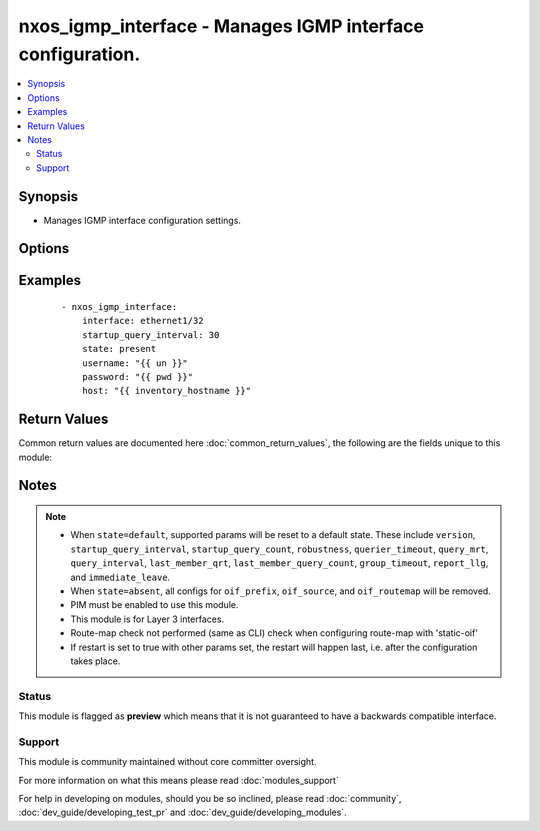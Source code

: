 .. _nxos_igmp_interface:


nxos_igmp_interface - Manages IGMP interface configuration.
+++++++++++++++++++++++++++++++++++++++++++++++++++++++++++

.. versionadded:: 2.2


.. contents::
   :local:
   :depth: 2


Synopsis
--------

* Manages IGMP interface configuration settings.




Options
-------

.. raw:: html

    <table border=1 cellpadding=4>
    <tr>
    <th class="head">parameter</th>
    <th class="head">required</th>
    <th class="head">default</th>
    <th class="head">choices</th>
    <th class="head">comments</th>
    </tr>
                <tr><td>group_timeout<br/><div style="font-size: small;"></div></td>
    <td>no</td>
    <td></td>
        <td></td>
        <td><div>Sets the group membership timeout for IGMPv2. Values can range from 3 to 65,535 seconds. The default is 260 seconds.</div>        </td></tr>
                <tr><td>host<br/><div style="font-size: small;"></div></td>
    <td>yes</td>
    <td></td>
        <td></td>
        <td><div>Specifies the DNS host name or address for connecting to the remote device over the specified transport.  The value of host is used as the destination address for the transport.</div>        </td></tr>
                <tr><td>immediate_leave<br/><div style="font-size: small;"></div></td>
    <td>no</td>
    <td></td>
        <td><ul><li>true</li><li>false</li></ul></td>
        <td><div>Enables the device to remove the group entry from the multicast routing table immediately upon receiving a leave message for the group. Use this command to minimize the leave latency of IGMPv2 group memberships on a given IGMP interface because the device does not send group-specific queries. The default is disabled.</div>        </td></tr>
                <tr><td>interface<br/><div style="font-size: small;"></div></td>
    <td>yes</td>
    <td></td>
        <td></td>
        <td><div>The full interface name for IGMP configuration. e.g. <em>Ethernet1/2</em>.</div>        </td></tr>
                <tr><td>last_member_qrt<br/><div style="font-size: small;"></div></td>
    <td>no</td>
    <td></td>
        <td></td>
        <td><div>Sets the query interval waited after sending membership reports before the software deletes the group state. Values can range from 1 to 25 seconds. The default is 1 second.</div>        </td></tr>
                <tr><td>last_member_query_count<br/><div style="font-size: small;"></div></td>
    <td>no</td>
    <td></td>
        <td></td>
        <td><div>Sets the number of times that the software sends an IGMP query in response to a host leave message. Values can range from 1 to 5. The default is 2.</div>        </td></tr>
                <tr><td>oif_prefix<br/><div style="font-size: small;"></div></td>
    <td>no</td>
    <td></td>
        <td></td>
        <td><div>Configure a prefix for static outgoing interface (OIF).</div>        </td></tr>
                <tr><td>oif_routemap<br/><div style="font-size: small;"></div></td>
    <td>no</td>
    <td></td>
        <td></td>
        <td><div>Configure a routemap for static outgoing interface (OIF).</div>        </td></tr>
                <tr><td>oif_source<br/><div style="font-size: small;"></div></td>
    <td>no</td>
    <td></td>
        <td></td>
        <td><div>Configure a source for static outgoing interface (OIF).</div>        </td></tr>
                <tr><td>password<br/><div style="font-size: small;"></div></td>
    <td>no</td>
    <td></td>
        <td></td>
        <td><div>Specifies the password to use to authenticate the connection to the remote device.  This is a common argument used for either <em>cli</em> or <em>nxapi</em> transports. If the value is not specified in the task, the value of environment variable <code>ANSIBLE_NET_PASSWORD</code> will be used instead.</div>        </td></tr>
                <tr><td>port<br/><div style="font-size: small;"></div></td>
    <td>no</td>
    <td>0 (use common port)</td>
        <td></td>
        <td><div>Specifies the port to use when building the connection to the remote device.  This value applies to either <em>cli</em> or <em>nxapi</em>.  The port value will default to the appropriate transport common port if none is provided in the task.  (cli=22, http=80, https=443).</div>        </td></tr>
                <tr><td>provider<br/><div style="font-size: small;"></div></td>
    <td>no</td>
    <td></td>
        <td></td>
        <td><div>Convenience method that allows all <em>nxos</em> arguments to be passed as a dict object.  All constraints (required, choices, etc) must be met either by individual arguments or values in this dict.</div>        </td></tr>
                <tr><td>querier_timeout<br/><div style="font-size: small;"></div></td>
    <td>no</td>
    <td></td>
        <td></td>
        <td><div>Sets the querier timeout that the software uses when deciding to take over as the querier. Values can range from 1 to 65535 seconds. The default is 255 seconds.</div>        </td></tr>
                <tr><td>query_interval<br/><div style="font-size: small;"></div></td>
    <td>no</td>
    <td></td>
        <td></td>
        <td><div>Sets the frequency at which the software sends IGMP host query messages. Values can range from 1 to 18000 seconds. he default is 125 seconds.</div>        </td></tr>
                <tr><td>query_mrt<br/><div style="font-size: small;"></div></td>
    <td>no</td>
    <td></td>
        <td></td>
        <td><div>Sets the response time advertised in IGMP queries. Values can range from 1 to 25 seconds. The default is 10 seconds.</div>        </td></tr>
                <tr><td>report_llg<br/><div style="font-size: small;"></div></td>
    <td>no</td>
    <td></td>
        <td><ul><li>true</li><li>false</li></ul></td>
        <td><div>Configures report-link-local-groups. Enables sending reports for groups in 224.0.0.0/24. Reports are always sent for nonlink local groups. By default, reports are not sent for link local groups.</div>        </td></tr>
                <tr><td>restart<br/><div style="font-size: small;"></div></td>
    <td>no</td>
    <td></td>
        <td><ul><li>true</li><li>false</li></ul></td>
        <td><div>Restart IGMP.</div>        </td></tr>
                <tr><td>robustness<br/><div style="font-size: small;"></div></td>
    <td>no</td>
    <td></td>
        <td></td>
        <td><div>Sets the robustness variable. Values can range from 1 to 7. The default is 2.</div>        </td></tr>
                <tr><td>ssh_keyfile<br/><div style="font-size: small;"></div></td>
    <td>no</td>
    <td></td>
        <td></td>
        <td><div>Specifies the SSH key to use to authenticate the connection to the remote device.  This argument is only used for the <em>cli</em> transport. If the value is not specified in the task, the value of environment variable <code>ANSIBLE_NET_SSH_KEYFILE</code> will be used instead.</div>        </td></tr>
                <tr><td>startup_query_count<br/><div style="font-size: small;"></div></td>
    <td>no</td>
    <td></td>
        <td></td>
        <td><div>Query count used when the IGMP process starts up. The range is from 1 to 10. The default is 2.</div>        </td></tr>
                <tr><td>startup_query_interval<br/><div style="font-size: small;"></div></td>
    <td>no</td>
    <td></td>
        <td></td>
        <td><div>Query interval used when the IGMP process starts up. The range is from 1 to 18000. The default is 31.</div>        </td></tr>
                <tr><td>state<br/><div style="font-size: small;"></div></td>
    <td>no</td>
    <td>present</td>
        <td><ul><li>present</li><li>default</li></ul></td>
        <td><div>Manages desired state of the resource.</div>        </td></tr>
                <tr><td>timeout<br/><div style="font-size: small;"> (added in 2.3)</div></td>
    <td>no</td>
    <td>10</td>
        <td></td>
        <td><div>Specifies the timeout in seconds for communicating with the network device for either connecting or sending commands.  If the timeout is exceeded before the operation is completed, the module will error. NX-API can be slow to return on long-running commands (sh mac, sh bgp, etc).</div>        </td></tr>
                <tr><td>transport<br/><div style="font-size: small;"></div></td>
    <td>yes</td>
    <td>cli</td>
        <td></td>
        <td><div>Configures the transport connection to use when connecting to the remote device.  The transport argument supports connectivity to the device over cli (ssh) or nxapi.</div>        </td></tr>
                <tr><td>use_ssl<br/><div style="font-size: small;"></div></td>
    <td>no</td>
    <td></td>
        <td><ul><li>yes</li><li>no</li></ul></td>
        <td><div>Configures the <em>transport</em> to use SSL if set to true only when the <code>transport=nxapi</code>, otherwise this value is ignored.</div>        </td></tr>
                <tr><td>username<br/><div style="font-size: small;"></div></td>
    <td>no</td>
    <td></td>
        <td></td>
        <td><div>Configures the username to use to authenticate the connection to the remote device.  This value is used to authenticate either the CLI login or the nxapi authentication depending on which transport is used. If the value is not specified in the task, the value of environment variable <code>ANSIBLE_NET_USERNAME</code> will be used instead.</div>        </td></tr>
                <tr><td>validate_certs<br/><div style="font-size: small;"></div></td>
    <td>no</td>
    <td></td>
        <td><ul><li>yes</li><li>no</li></ul></td>
        <td><div>If <code>no</code>, SSL certificates will not be validated. This should only be used on personally controlled sites using self-signed certificates.  If the transport argument is not nxapi, this value is ignored.</div>        </td></tr>
                <tr><td>version<br/><div style="font-size: small;"></div></td>
    <td>no</td>
    <td></td>
        <td><ul><li>2</li><li>3</li></ul></td>
        <td><div>IGMP version. It can be 2 or 3.</div>        </td></tr>
        </table>
    </br>



Examples
--------

 ::

    - nxos_igmp_interface:
        interface: ethernet1/32
        startup_query_interval: 30
        state: present
        username: "{{ un }}"
        password: "{{ pwd }}"
        host: "{{ inventory_hostname }}"

Return Values
-------------

Common return values are documented here :doc:`common_return_values`, the following are the fields unique to this module:

.. raw:: html

    <table border=1 cellpadding=4>
    <tr>
    <th class="head">name</th>
    <th class="head">description</th>
    <th class="head">returned</th>
    <th class="head">type</th>
    <th class="head">sample</th>
    </tr>

        <tr>
        <td> end_state </td>
        <td> k/v pairs of BGP configuration after module execution </td>
        <td align=center> always </td>
        <td align=center> dict </td>
        <td align=center> {'router_id': '1.1.1.1', 'neighbor_down_fib_accelerate': False, 'confederation_peers': '', 'confederation_id': '', 'bestpath_compare_neighborid': False, 'local_as': '', 'bestpath_always_compare_med': False, 'bestpath_med_non_deterministic': False, 'cluster_id': '', 'vrf': 'test', 'graceful_restart_helper': False, 'timer_bgp_hold': '180', 'bestpath_aspath_multipath_relax': False, 'asn': '65535', 'timer_bestpath_limit': '', 'graceful_restart_timers_stalepath_time': '300', 'graceful_restart_timers_restart': '120', 'maxas_limit': '', 'bestpath_med_confed': False, 'log_neighbor_changes': False, 'timer_bgp_keepalive': '60', 'bestpath_cost_community_ignore': False, 'reconnect_interval': '60', 'suppress_fib_pending': False, 'bestpath_med_missing_as_worst': False, 'bestpath_compare_routerid': False, 'graceful_restart': True} </td>
    </tr>
            <tr>
        <td> changed </td>
        <td> check to see if a change was made on the device </td>
        <td align=center> always </td>
        <td align=center> boolean </td>
        <td align=center> True </td>
    </tr>
            <tr>
        <td> updates </td>
        <td> commands sent to the device </td>
        <td align=center> always </td>
        <td align=center> list </td>
        <td align=center> ['router bgp 65535', 'vrf test', 'router-id 1.1.1.1'] </td>
    </tr>
            <tr>
        <td> proposed </td>
        <td> k/v pairs of parameters passed into module </td>
        <td align=center> always </td>
        <td align=center> dict </td>
        <td align=center> {'router_id': '1.1.1.1', 'asn': '65535', 'vrf': 'test'} </td>
    </tr>
            <tr>
        <td> existing </td>
        <td> k/v pairs of existing BGP configuration </td>
        <td align=center> always </td>
        <td align=center> dict </td>
        <td align=center> {'router_id': '11.11.11.11', 'neighbor_down_fib_accelerate': False, 'confederation_peers': '', 'confederation_id': '', 'bestpath_compare_neighborid': False, 'local_as': '', 'bestpath_always_compare_med': False, 'bestpath_med_non_deterministic': False, 'cluster_id': '', 'vrf': 'test', 'graceful_restart_helper': False, 'timer_bgp_hold': '180', 'bestpath_aspath_multipath_relax': False, 'asn': '65535', 'timer_bestpath_limit': '', 'graceful_restart_timers_stalepath_time': '300', 'graceful_restart_timers_restart': '120', 'maxas_limit': '', 'bestpath_med_confed': False, 'log_neighbor_changes': False, 'timer_bgp_keepalive': '60', 'bestpath_cost_community_ignore': False, 'reconnect_interval': '60', 'suppress_fib_pending': False, 'bestpath_med_missing_as_worst': False, 'bestpath_compare_routerid': False, 'graceful_restart': True} </td>
    </tr>
        
    </table>
    </br></br>

Notes
-----

.. note::
    - When ``state=default``, supported params will be reset to a default state. These include ``version``, ``startup_query_interval``, ``startup_query_count``, ``robustness``, ``querier_timeout``, ``query_mrt``, ``query_interval``, ``last_member_qrt``, ``last_member_query_count``, ``group_timeout``, ``report_llg``, and ``immediate_leave``.
    - When ``state=absent``, all configs for ``oif_prefix``, ``oif_source``, and ``oif_routemap`` will be removed.
    - PIM must be enabled to use this module.
    - This module is for Layer 3 interfaces.
    - Route-map check not performed (same as CLI) check when configuring route-map with 'static-oif'
    - If restart is set to true with other params set, the restart will happen last, i.e. after the configuration takes place.



Status
~~~~~~

This module is flagged as **preview** which means that it is not guaranteed to have a backwards compatible interface.


Support
~~~~~~~

This module is community maintained without core committer oversight.

For more information on what this means please read :doc:`modules_support`


For help in developing on modules, should you be so inclined, please read :doc:`community`, :doc:`dev_guide/developing_test_pr` and :doc:`dev_guide/developing_modules`.

